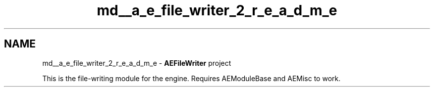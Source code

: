 .TH "md__a_e_file_writer_2_r_e_a_d_m_e" 3 "Wed Feb 7 2024 23:24:43" "Version v0.0.8.5a" "ArtyK's Console Engine" \" -*- nroff -*-
.ad l
.nh
.SH NAME
md__a_e_file_writer_2_r_e_a_d_m_e \- \fBAEFileWriter\fP project 
.PP
This is the file-writing module for the engine\&. Requires AEModuleBase and AEMisc to work\&. 
